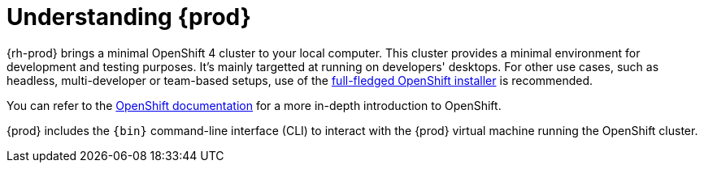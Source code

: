 [id="understanding-codeready-containers_{context}"]
= Understanding {prod}

{rh-prod} brings a minimal OpenShift 4 cluster to your local computer.
This cluster provides a minimal environment for development and testing purposes.
It's mainly targetted at running on developers' desktops.
For other use cases, such as headless, multi-developer or team-based setups, use of the link:https://cloud.redhat.com/openshift/install/[full-fledged OpenShift installer] is recommended.

You can refer to the link:https://docs.openshift.com/container-platform/latest/welcome/index.html#developer-activities[OpenShift documentation] for a more in-depth introduction to OpenShift.

{prod} includes the [command]`{bin}` command-line interface (CLI) to interact with the {prod} virtual machine running the OpenShift cluster.
